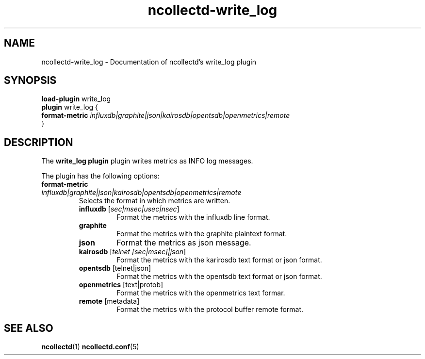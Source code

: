 .\" SPDX-License-Identifier: GPL-2.0-only
.TH ncollectd-write_log 5 "@NCOLLECTD_DATE@" "@NCOLLECTD_VERSION@" "ncollectd write_log man page"
.SH NAME
ncollectd-write_log \- Documentation of ncollectd's write_log plugin
.SH SYNOPSIS
\fBload-plugin\fP write_log
.br
\fBplugin\fP write_log {
    \fBformat-metric\fP \fIinfluxdb|graphite|json|kairosdb|opentsdb|openmetrics|remote\fP
.br
}
.SH DESCRIPTION
The \fBwrite_log plugin\fP plugin writes metrics as INFO log messages.
.PP
The plugin has the following options:
.TP
\fBformat-metric\fP \fIinfluxdb|graphite|json|kairosdb|opentsdb|openmetrics|remote\fP
Selects the format in which metrics are written.
.RS
.TP
\fBinfluxdb\fP [\fIsec|msec|usec|nsec\fP]
Format the metrics with the influxdb line format.
.TP
\fBgraphite\fP
Format the metrics with the graphite plaintext format.
.TP
\fBjson\fP
Format the metrics as json message.
.TP
\fBkairosdb\fP [\fItelnet [sec|msec]|json\fP]
Format the metrics with the karirosdb text format or json format.
.TP
\fBopentsdb\fP [telnet|json]
Format the metrics with the opentsdb text format or json format.
.TP
\fBopenmetrics\fP [text|protob]
Format the metrics with the openmetrics text formar.
.TP
\fBremote\fP [metadata]
Format the metrics with the protocol buffer remote format.
.RE
.SH "SEE ALSO"
.BR ncollectd (1)
.BR ncollectd.conf (5)
